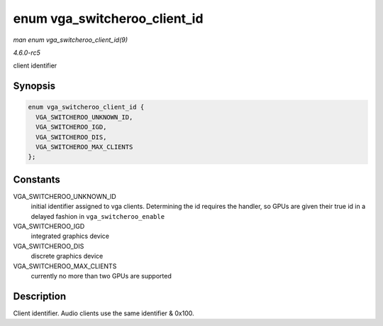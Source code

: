 .. -*- coding: utf-8; mode: rst -*-

.. _API-enum-vga-switcheroo-client-id:

=============================
enum vga_switcheroo_client_id
=============================

*man enum vga_switcheroo_client_id(9)*

*4.6.0-rc5*

client identifier


Synopsis
========

.. code-block:: c

    enum vga_switcheroo_client_id {
      VGA_SWITCHEROO_UNKNOWN_ID,
      VGA_SWITCHEROO_IGD,
      VGA_SWITCHEROO_DIS,
      VGA_SWITCHEROO_MAX_CLIENTS
    };


Constants
=========

VGA_SWITCHEROO_UNKNOWN_ID
    initial identifier assigned to vga clients. Determining the id
    requires the handler, so GPUs are given their true id in a delayed
    fashion in ``vga_switcheroo_enable``

VGA_SWITCHEROO_IGD
    integrated graphics device

VGA_SWITCHEROO_DIS
    discrete graphics device

VGA_SWITCHEROO_MAX_CLIENTS
    currently no more than two GPUs are supported


Description
===========

Client identifier. Audio clients use the same identifier & 0x100.


.. ------------------------------------------------------------------------------
.. This file was automatically converted from DocBook-XML with the dbxml
.. library (https://github.com/return42/sphkerneldoc). The origin XML comes
.. from the linux kernel, refer to:
..
.. * https://github.com/torvalds/linux/tree/master/Documentation/DocBook
.. ------------------------------------------------------------------------------
